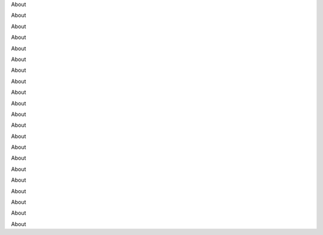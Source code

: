 About

About

About

About

About

About

About

About

About

About

About

About

About

About

About

About

About

About

About

About

About


